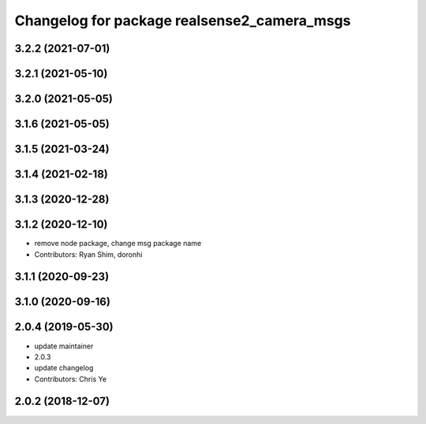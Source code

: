 ^^^^^^^^^^^^^^^^^^^^^^^^^^^^^^^^^^^^^^^^^^^^
Changelog for package realsense2_camera_msgs
^^^^^^^^^^^^^^^^^^^^^^^^^^^^^^^^^^^^^^^^^^^^

3.2.2 (2021-07-01)
------------------

3.2.1 (2021-05-10)
------------------

3.2.0 (2021-05-05)
------------------

3.1.6 (2021-05-05)
------------------

3.1.5 (2021-03-24)
------------------

3.1.4 (2021-02-18)
------------------

3.1.3 (2020-12-28)
------------------

3.1.2 (2020-12-10)
------------------
* remove node package, change msg package name
* Contributors: Ryan Shim, doronhi

3.1.1 (2020-09-23)
------------------

3.1.0 (2020-09-16)
------------------

2.0.4 (2019-05-30)
------------------
* update maintainer
* 2.0.3
* update changelog
* Contributors: Chris Ye

2.0.2 (2018-12-07)
------------------
